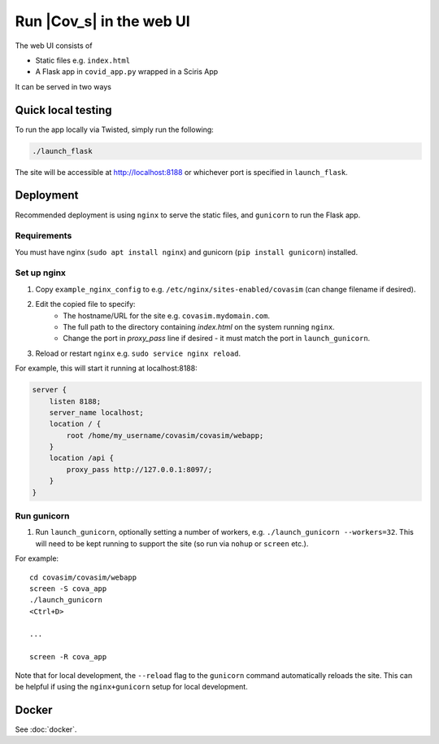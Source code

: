 =========================
Run |Cov_s| in the web UI
=========================

The web UI consists of

- Static files e.g. ``index.html``
- A Flask app in ``covid_app.py`` wrapped in a Sciris App

It can be served in two ways

Quick local testing
===================

To run the app locally via Twisted, simply run the following:

.. code-block:: shell

    ./launch_flask


The site will be accessible at http://localhost:8188 or whichever port is specified in ``launch_flask``.

Deployment
==========

Recommended deployment is using ``nginx`` to serve the static files, and ``gunicorn`` to run the Flask app.

Requirements
------------

You must have nginx (``sudo apt install nginx``) and gunicorn (``pip install gunicorn``) installed.

Set up nginx
------------

#. Copy ``example_nginx_config`` to e.g. ``/etc/nginx/sites-enabled/covasim`` (can change filename if desired).
#. Edit the copied file to specify:
    - The hostname/URL for the site e.g. ``covasim.mydomain.com``.
    - The full path to the directory containing `index.html` on the system running ``nginx``.
    - Change the port in `proxy_pass` line if desired - it must match the port in ``launch_gunicorn``.
#. Reload or restart ``nginx`` e.g. ``sudo service nginx reload``.

For example, this will start it running at localhost:8188:

.. code-block:: shell

    server {
        listen 8188;
        server_name localhost;
        location / {
            root /home/my_username/covasim/covasim/webapp;
        }
        location /api {
            proxy_pass http://127.0.0.1:8097/;
        }
    }


Run gunicorn
------------

1. Run ``launch_gunicorn``, optionally setting a number of workers, e.g. ``./launch_gunicorn --workers=32``. This will need to be kept running to support the site (so run via ``nohup`` or ``screen`` etc.).

For example::


    cd covasim/covasim/webapp
    screen -S cova_app
    ./launch_gunicorn
    <Ctrl+D>

    ...

    screen -R cova_app

Note that for local development, the ``--reload`` flag to the ``gunicorn`` command automatically reloads the site. This can be helpful if using the ``nginx+gunicorn`` setup for local development.

Docker
======

See :doc:`docker`.